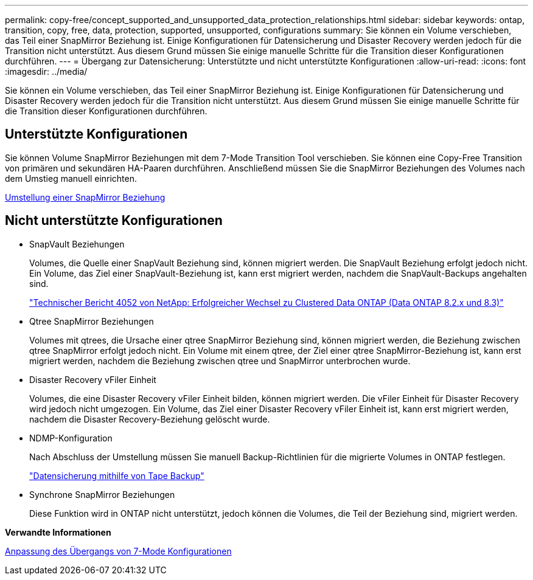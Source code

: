 ---
permalink: copy-free/concept_supported_and_unsupported_data_protection_relationships.html 
sidebar: sidebar 
keywords: ontap, transition, copy, free, data, protection, supported, unsupported, configurations 
summary: Sie können ein Volume verschieben, das Teil einer SnapMirror Beziehung ist. Einige Konfigurationen für Datensicherung und Disaster Recovery werden jedoch für die Transition nicht unterstützt. Aus diesem Grund müssen Sie einige manuelle Schritte für die Transition dieser Konfigurationen durchführen. 
---
= Übergang zur Datensicherung: Unterstützte und nicht unterstützte Konfigurationen
:allow-uri-read: 
:icons: font
:imagesdir: ../media/


[role="lead"]
Sie können ein Volume verschieben, das Teil einer SnapMirror Beziehung ist. Einige Konfigurationen für Datensicherung und Disaster Recovery werden jedoch für die Transition nicht unterstützt. Aus diesem Grund müssen Sie einige manuelle Schritte für die Transition dieser Konfigurationen durchführen.



== Unterstützte Konfigurationen

Sie können Volume SnapMirror Beziehungen mit dem 7-Mode Transition Tool verschieben. Sie können eine Copy-Free Transition von primären und sekundären HA-Paaren durchführen. Anschließend müssen Sie die SnapMirror Beziehungen des Volumes nach dem Umstieg manuell einrichten.

xref:task_transitioning_a_snapmirror_relationship.adoc[Umstellung einer SnapMirror Beziehung]



== Nicht unterstützte Konfigurationen

* SnapVault Beziehungen
+
Volumes, die Quelle einer SnapVault Beziehung sind, können migriert werden. Die SnapVault Beziehung erfolgt jedoch nicht. Ein Volume, das Ziel einer SnapVault-Beziehung ist, kann erst migriert werden, nachdem die SnapVault-Backups angehalten sind.

+
http://www.netapp.com/us/media/tr-4052.pdf["Technischer Bericht 4052 von NetApp: Erfolgreicher Wechsel zu Clustered Data ONTAP (Data ONTAP 8.2.x und 8.3)"]

* Qtree SnapMirror Beziehungen
+
Volumes mit qtrees, die Ursache einer qtree SnapMirror Beziehung sind, können migriert werden, die Beziehung zwischen qtree SnapMirror erfolgt jedoch nicht. Ein Volume mit einem qtree, der Ziel einer qtree SnapMirror-Beziehung ist, kann erst migriert werden, nachdem die Beziehung zwischen qtree und SnapMirror unterbrochen wurde.

* Disaster Recovery vFiler Einheit
+
Volumes, die eine Disaster Recovery vFiler Einheit bilden, können migriert werden. Die vFiler Einheit für Disaster Recovery wird jedoch nicht umgezogen. Ein Volume, das Ziel einer Disaster Recovery vFiler Einheit ist, kann erst migriert werden, nachdem die Disaster Recovery-Beziehung gelöscht wurde.

* NDMP-Konfiguration
+
Nach Abschluss der Umstellung müssen Sie manuell Backup-Richtlinien für die migrierte Volumes in ONTAP festlegen.

+
https://docs.netapp.com/ontap-9/topic/com.netapp.doc.dot-cm-ptbrg/home.html["Datensicherung mithilfe von Tape Backup"]

* Synchrone SnapMirror Beziehungen
+
Diese Funktion wird in ONTAP nicht unterstützt, jedoch können die Volumes, die Teil der Beziehung sind, migriert werden.



*Verwandte Informationen*

xref:task_customizing_configurations_for_transition.adoc[Anpassung des Übergangs von 7-Mode Konfigurationen]
